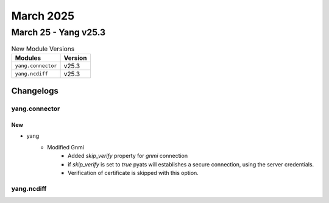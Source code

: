 March 2025
==========

March 25 - Yang v25.3 
------------------------



.. csv-table:: New Module Versions
    :header: "Modules", "Version"

    ``yang.connector``, v25.3 
    ``yang.ncdiff``, v25.3 




Changelogs
^^^^^^^^^^

yang.connector
""""""""""""""
--------------------------------------------------------------------------------
                                      New                                       
--------------------------------------------------------------------------------

* yang
    * Modified Gnmi
        * Added `skip_verify` property for `gnmi` connection
        * if `skip_verify` is set to `true` pyats will establishes a secure connection, using the server credentials.
        * Verification of certificate is skipped with this option.



yang.ncdiff
"""""""""""
